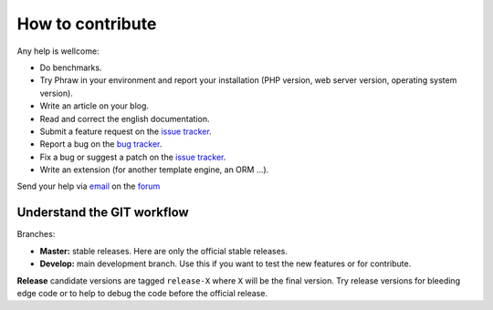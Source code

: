 How to contribute
=================

Any help is wellcome:

- Do benchmarks.
- Try Phraw in your environment and report your installation (PHP version, web server version, operating system version).
- Write an article on your blog.
- Read and correct the english documentation.
- Submit a feature request on the `issue tracker <https://github.com/Davmuz/phraw/issues>`_.
- Report a bug on the `bug tracker <https://github.com/Davmuz/phraw/issues>`_.
- Fix a bug or suggest a patch on the `issue tracker <https://github.com/Davmuz/phraw/issues>`_.
- Write an extension (for another template engine, an ORM ...).

Send your help via `email <mailto:info@phraw.dav-muz.net>`_ on the `forum <http://phraw.dav-muz.net/forum/>`_ 


Understand the GIT workflow
---------------------------

Branches:

- **Master:** stable releases. Here are only the official stable releases.
- **Develop:** main development branch. Use this if you want to test the new features or for contribute.

**Release** candidate versions are tagged ``release-X`` where ``X`` will be the final version. Try release versions for bleeding edge code or to help to debug the code before the official release.
